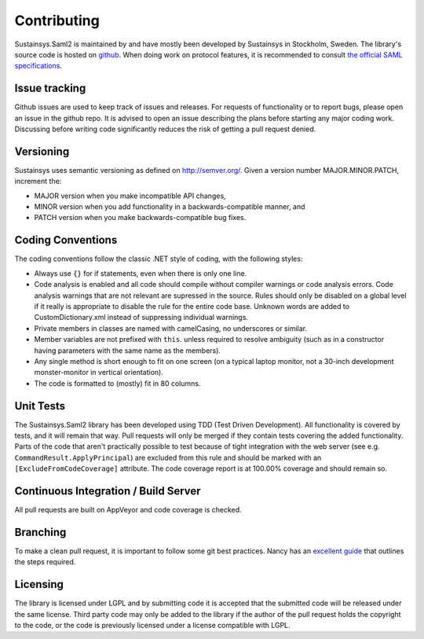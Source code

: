 Contributing
============
Sustainsys.Saml2 is maintained by and have mostly been developed by Sustainsys in Stockholm, Sweden. The library's 
source code is hosted on `github <https://github.com/Sustainsys/Saml2>`_.   When doing work on protocol features, it is recommended to consult 
`the official SAML specifications <https://wiki.oasis-open.org/security/FrontPage#SAMLV2.0Standard>`_.

Issue tracking
--------------
Github issues are used to keep track of issues and releases. For requests of functionality or to 
report bugs, please open an issue in the github repo. It is advised to open an issue describing the plans 
before starting any major coding work. Discussing before writing code significantly reduces the risk of 
getting a pull request denied.

Versioning 
----------
Sustainsys uses semantic versioning as defined on http://semver.org/.
Given a version number MAJOR.MINOR.PATCH, increment the:

* MAJOR version when you make incompatible API changes,
* MINOR version when you add functionality in a backwards-compatible manner, and
* PATCH version when you make backwards-compatible bug fixes.

Coding Conventions
------------------
The coding conventions follow the classic .NET style of coding, with the following styles:

* Always use ``{}`` for if statements, even when there is only one line.
* Code analysis is enabled and all code should compile without compiler warnings or code analysis errors. Code analysis warnings that are not relevant are supressed in the source. Rules should only be disabled on a global level if it really is appropriate to disable the rule for the entire code base. Unknown words are added to CustomDictionary.xml instead of suppressing individual warnings.
* Private members in classes are named with camelCasing, no underscores or similar.
* Member variables are not prefixed with ``this``. unless required to resolve ambiguity (such as in a constructor having parameters with the same name as the members).
* Any single method is short enough to fit on one screen (on a typical laptop monitor, not a 30-inch development monster-monitor in vertical orientation).
* The code is formatted to (mostly) fit in 80 columns.

Unit Tests
----------
The Sustainsys.Saml2 library has been developed using TDD (Test Driven Development). All functionality is covered 
by tests, and it will remain that way. Pull requests will only be merged if they contain tests covering the 
added functionality. Parts of the code that aren't practically possible to test because of tight integration with 
the web server (see e.g. ``CommandResult.ApplyPrincipal``) are excluded from this rule and should be 
marked with an ``[ExcludeFromCodeCoverage]`` attribute. The code coverage report is at 100.00% coverage 
and should remain so.

Continuous Integration / Build Server
-------------------------------------
All pull requests are built on AppVeyor and code coverage is checked.

Branching
---------
To make a clean pull request, it is important to follow some git best practices. Nancy has an 
`excellent guide <https://github.com/NancyFx/Nancy/wiki/Git-Workflow>`_ that outlines the steps required.

Licensing
---------
The library is licensed under LGPL and by submitting code it is accepted that the submitted code will be 
released under the same license. Third party code may only be added to the library if the author of the 
pull request holds the copyright to the code, or the code is previously licensed under a 
license compatible with LGPL.